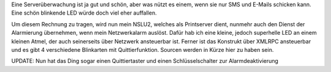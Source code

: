 .. title: AVR Net IO
.. slug: avr-net-io
.. date: 2010-05-03 18:13:04 UTC+01:00
.. tags: linux,embedded
.. link:
.. description:
.. type: text

Eine Serverüberwachung ist ja gut und schön, aber was nützt es einem, wenn sie nur SMS und E-Mails schicken kann. Eine schön blinkende LED würde doch viel eher auffallen.

Um diesem Rechnung zu tragen, wird nun mein NSLU2, welches als Printserver dient, nunmehr auch den Dienst der Alarmierung übernehmen, wenn mein Netzwerkalarm auslöst. Dafür hab ich eine kleine, jedoch superhelle LED an einem kleinen Atmel, der auch seinerseits über Netzwerk ansteuerbar ist.
Ferner ist das Konstrukt über XMLRPC ansteuerbar und es gibt 4 verschiedene Blinkarten mit Quittierfunktion. Sourcen werden in Kürze hier zu haben sein.

UPDATE: Nun hat das Ding sogar einen Quittiertaster und einen Schlüsselschalter zur Alarmdeaktivierung
